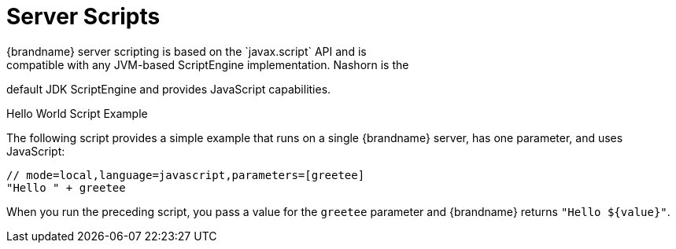 [id='scripts']
= Server Scripts
{brandname} server scripting is based on the `javax.script` API and is
compatible with any JVM-based ScriptEngine implementation. Nashorn is the
default JDK ScriptEngine and provides JavaScript capabilities.

.Hello World Script Example

The following script provides a simple example that runs on a single
{brandname} server, has one parameter, and uses JavaScript:

[source,javascript]
----
// mode=local,language=javascript,parameters=[greetee]
"Hello " + greetee
----

When you run the preceding script, you pass a value for the `greetee` parameter
and {brandname} returns `"Hello ${value}"`.
